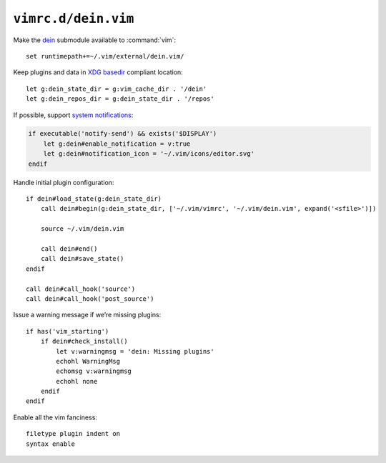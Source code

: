 ``vimrc.d/dein.vim``
====================

Make the dein_ submodule available to :command:`vim`::

    set runtimepath+=~/.vim/external/dein.vim/

Keep plugins and data in `XDG basedir`_ compliant location::

    let g:dein_state_dir = g:vim_cache_dir . '/dein'
    let g:dein_repos_dir = g:dein_state_dir . '/repos'

If possible, support `system notifications`_:

.. code-block:: vim

    if executable('notify-send') && exists('$DISPLAY')
        let g:dein#enable_notification = v:true
        let g:dein#notification_icon = '~/.vim/icons/editor.svg'
    endif

Handle initial plugin configuration::

    if dein#load_state(g:dein_state_dir)
        call dein#begin(g:dein_state_dir, ['~/.vim/vimrc', '~/.vim/dein.vim', expand('<sfile>')])

        source ~/.vim/dein.vim

        call dein#end()
        call dein#save_state()
    endif

    call dein#call_hook('source')
    call dein#call_hook('post_source')

Issue a warning message if we’re missing plugins::

    if has('vim_starting')
        if dein#check_install()
            let v:warningmsg = 'dein: Missing plugins'
            echohl WarningMsg
            echomsg v:warningmsg
            echohl none
        endif
    endif

Enable all the vim fanciness::

    filetype plugin indent on
    syntax enable

.. _dein: https://github.com/Shougo/dein.vim
.. _XDG basedir: http://standards.freedesktop.org/basedir-spec/basedir-spec-latest.html
.. _system notifications: https://git.gnome.org/browse/libnotify
